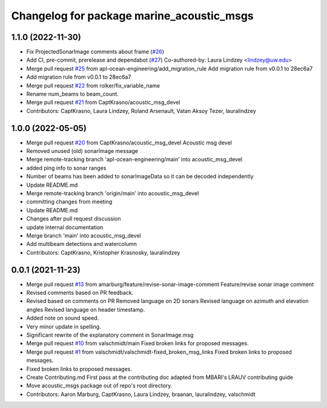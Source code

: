 ^^^^^^^^^^^^^^^^^^^^^^^^^^^^^^^^^^^
Changelog for package marine_acoustic_msgs
^^^^^^^^^^^^^^^^^^^^^^^^^^^^^^^^^^^

1.1.0 (2022-11-30)
------------------
* Fix ProjectedSonarImage comments about frame (`#26 <https://github.com/apl-ocean-engineering/hydrographic_msgs/issues/26>`_)
* Add CI, pre-commit, prerelease and dependabot (`#27 <https://github.com/apl-ocean-engineering/hydrographic_msgs/issues/27>`_)
  Co-authored-by: Laura Lindzey <lindzey@uw.edu>
* Merge pull request `#25 <https://github.com/apl-ocean-engineering/hydrographic_msgs/issues/25>`_ from apl-ocean-engineering/add_migration_rule
  Add migration rule from v0.0.1 to 28ec6a7
* Add migration rule from v0.0.1 to 28ec6a7
* Merge pull request `#22 <https://github.com/apl-ocean-engineering/hydrographic_msgs/issues/22>`_ from rolker/fix_variable_name
* Rename num_beams to beam_count.
* Merge pull request `#21 <https://github.com/apl-ocean-engineering/hydrographic_msgs/issues/21>`_ from CaptKrasno/acoustic_msg_devel
* Contributors: CaptKrasno, Laura Lindzey, Roland Arsenault, Vatan Aksoy Tezer, lauralindzey

1.0.0 (2022-05-05)
------------------
* Merge pull request `#20 <https://github.com/apl-ocean-engineering/hydrographic_msgs/issues/20>`_ from CaptKrasno/acoustic_msg_devel
  Acoustic msg devel
* Removed unused (old) sonarImage message
* Merge remote-tracking branch 'apl-ocean-engineering/main' into acoustic_msg_devel
* added ping info to sonar ranges
* Number of beams has been added to sonarImageData so it can be decoded independently
* Update README.md
* Merge remote-tracking branch 'origin/main' into acoustic_msg_devel
* committing changes from meeting
* Update README.md
* Changes after pull request discussion
* update internal documentation
* Merge branch 'main' into acoustic_msg_devel
* Add multibeam detections and watercolumn
* Contributors: CaptKrasno, Kristopher Krasnosky, lauralindzey

0.0.1 (2021-11-23)
------------------
* Merge pull request `#13 <https://github.com/apl-ocean-engineering/hydrographic_msgs/issues/13>`_ from amarburg/feature/revise-sonar-image-comment
  Feature/revise sonar image comment
* Revised comments based on PR feedback.
* Revised based on comments on PR
  Removed language on 2D sonars
  Revised language on azimuth and elevation angles
  Revised language on header timestamp.
* Added note on sound speed.
* Very minor update in spelling.
* Significant rewrite of the explanatory comment in SonarImage.msg
* Merge pull request `#10 <https://github.com/apl-ocean-engineering/hydrographic_msgs/issues/10>`_ from valschmidt/main
  Fixed broken links for proposed messages.
* Merge pull request `#1 <https://github.com/apl-ocean-engineering/hydrographic_msgs/issues/1>`_ from valschmidt/valschmidt-fixed_broken_msg_links
  Fixed broken links to proposed messages.
* Fixed broken links to proposed messages.
* Create Contributing.md
  First pass at the contributing doc adapted from MBARI's LRAUV contributing guide
* Move acoustic_msgs package out of repo's root directory.
* Contributors: Aaron Marburg, CaptKrasno, Laura Lindzey, braanan, lauralindzey, valschmidt
